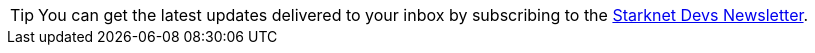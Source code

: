 [TIP]
====
You can get the latest updates delivered to your inbox by subscribing to the link:https://www.starknet.io/starknet-devs-newsletter/[Starknet Devs Newsletter].
====